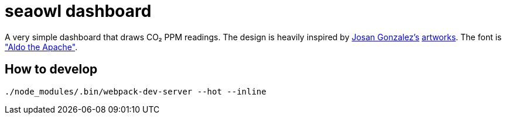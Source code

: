 = seaowl dashboard

A very simple dashboard that draws CO₂ PPM readings.
The design is heavily inspired by https://ixcitadel.com[Josan Gonzalez's] https://f1x-2.deviantart.com[artworks].
The font is https://www.dafont.com/aldo-the-apache.font["Aldo the Apache"].

== How to develop

[source, bash]
----
./node_modules/.bin/webpack-dev-server --hot --inline
----
